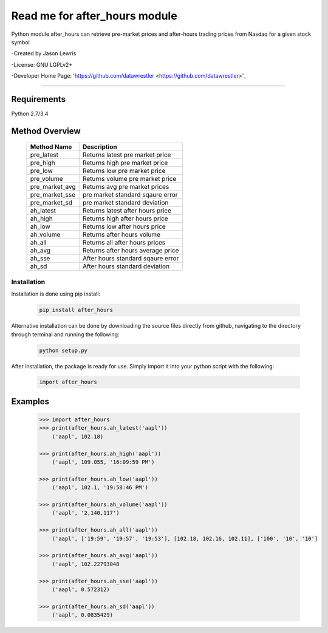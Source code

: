 

********************************
Read me for after_hours module
********************************

Python module after_hours can retrieve pre-market prices and after-hours trading prices from Nasdaq for a given stock symbol

-Created by Jason Lewris

-License: GNU LGPLv2+

-Developer Home Page: 'https://github.com/datawrestler <https://github.com/datawrestler>'_

----


Requirements
--------------
Python 2.7/3.4

Method Overview
----------------

                                    +--------------------------------------+--------------------------------------+
                                    |       Method Name                    |          Description                 |
                                    +======================================+======================================+
                                    |       pre_latest                     | Returns latest pre market price      |
                                    +--------------------------------------+--------------------------------------+
                                    |       pre_high                       | Returns high pre market price        |
                                    +--------------------------------------+--------------------------------------+
                                    |       pre_low                        | Returns low pre market price         |
                                    +--------------------------------------+--------------------------------------+
                                    |       pre_volume                     | Returns volume pre market price      |
                                    +--------------------------------------+--------------------------------------+
                                    |       pre_market_avg                 | Returns avg pre market prices        |
                                    +--------------------------------------+--------------------------------------+
                                    |       pre_market_sse                 | pre market standard sqaure error     |
                                    +--------------------------------------+--------------------------------------+
                                    |       pre_market_sd                  | pre market standard deviation        |
                                    +--------------------------------------+--------------------------------------+
                                    |       ah_latest                      | Returns latest after hours price     |
                                    +--------------------------------------+--------------------------------------+
                                    |       ah_high                        | Returns high after hours price       |
                                    +--------------------------------------+--------------------------------------+
                                    |       ah_low                         | Returns low after hours price        |
                                    +--------------------------------------+--------------------------------------+
                                    |       ah_volume                      | Returns after hours volume           |
                                    +--------------------------------------+--------------------------------------+
                                    |       ah_all                         | Returns all after hours prices       |
                                    +--------------------------------------+--------------------------------------+
                                    |       ah_avg                         | Returns after hours average price    |
                                    +--------------------------------------+--------------------------------------+
                                    |       ah_sse                         | After hours standard sqaure error    |
                                    +--------------------------------------+--------------------------------------+
                                    |       ah_sd                          | After hours standard deviation       |
                                    +--------------------------------------+--------------------------------------+

Installation
**************

Installation is done using pip install:

    .. code-block::

        pip install after_hours

Alternative installation can be done by downloading the source files directly from github, navigating to the directory through terminal and running the following:

    .. code-block::

        python setup.py


After installation, the package is ready for use. Simply import it into your python script with the following:

    .. code-block::

        import after_hours


Examples
---------

    .. code-block::

        >>> import after_hours
        >>> print(after_hours.ah_latest('aapl'))
            ('aapl', 102.18)

        >>> print(after_hours.ah_high('aapl'))
            ('aapl', 109.055, '16:09:59 PM')

        >>> print(after_hours.ah_low('aapl'))
            ('aapl', 102.1, '19:58:46 PM')

        >>> print(after_hours.ah_volume('aapl'))
            ('aapl', '2,140,117')

        >>> print(after_hours.ah_all('aapl'))
            ('aapl', ['19:59', '19:57', '19:53'], [102.18, 102.16, 102.11], ['100', '10', '10']

        >>> print(after_hours.ah_avg('aapl'))
            ('aapl', 102.22793048

        >>> print(after_hours.ah_sse('aapl'))
            ('aapl', 0.572312)

        >>> print(after_hours.ah_sd('aapl'))
            ('aapl', 0.0835429)





